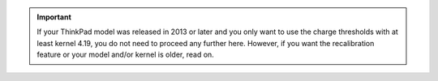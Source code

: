 .. important::

    If your ThinkPad model was released in 2013 or later and you only want to use
    the charge thresholds with at least kernel 4.19, you do not need to proceed
    any further here.
    However, if you want the recalibration feature or your model and/or kernel
    is older, read on.
